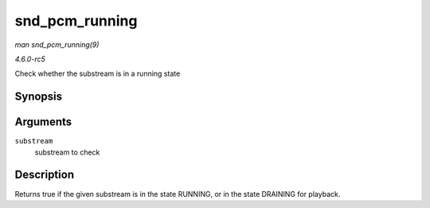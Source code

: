 .. -*- coding: utf-8; mode: rst -*-

.. _API-snd-pcm-running:

===============
snd_pcm_running
===============

*man snd_pcm_running(9)*

*4.6.0-rc5*

Check whether the substream is in a running state


Synopsis
========

.. c:function:: int snd_pcm_running( struct snd_pcm_substream * substream )

Arguments
=========

``substream``
    substream to check


Description
===========

Returns true if the given substream is in the state RUNNING, or in the
state DRAINING for playback.


.. ------------------------------------------------------------------------------
.. This file was automatically converted from DocBook-XML with the dbxml
.. library (https://github.com/return42/sphkerneldoc). The origin XML comes
.. from the linux kernel, refer to:
..
.. * https://github.com/torvalds/linux/tree/master/Documentation/DocBook
.. ------------------------------------------------------------------------------
